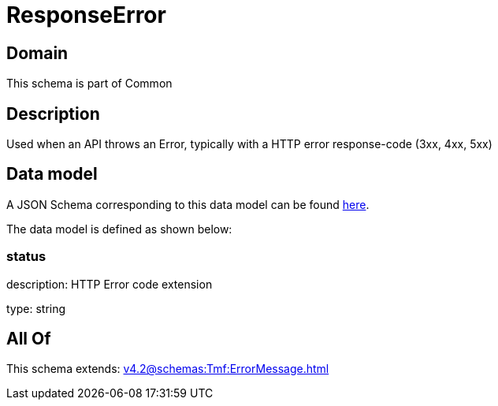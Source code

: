 = ResponseError

[#domain]
== Domain

This schema is part of Common

[#description]
== Description

Used when an API throws an Error, typically with a HTTP error response-code (3xx, 4xx, 5xx)


[#data_model]
== Data model

A JSON Schema corresponding to this data model can be found https://tmforum.org[here].

The data model is defined as shown below:


=== status
description: HTTP Error code extension

type: string


[#all_of]
== All Of

This schema extends: xref:v4.2@schemas:Tmf:ErrorMessage.adoc[]
